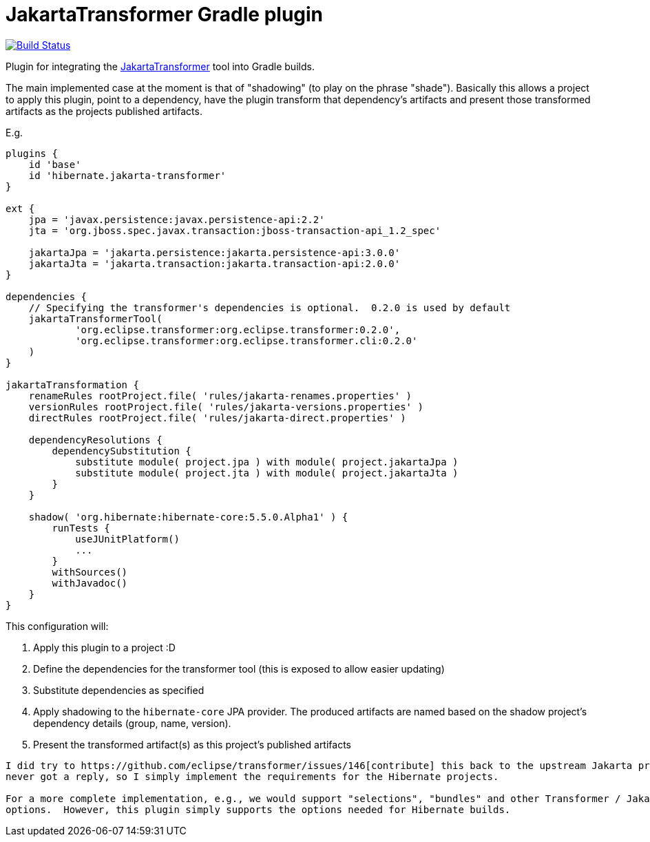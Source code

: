 = JakartaTransformer Gradle plugin

image:https://github.com/hibernate/jakarta-transformer-plugin/actions/workflows/gradle.yml/badge.svg[Build Status,link=https://github.com/hibernate/jakarta-transformer-plugin/actions/workflows/gradle.yml]

Plugin for integrating the https://github.com/eclipse/transformer[JakartaTransformer] tool into Gradle builds.

The main implemented case at the moment is that of "shadowing" (to play on the phrase "shade").
Basically this allows a project to apply this plugin, point to a dependency, have the plugin
transform that dependency's artifacts and present those transformed artifacts as the projects
published artifacts.

E.g.

[source]
----
plugins {
    id 'base'
    id 'hibernate.jakarta-transformer'
}

ext {
    jpa = 'javax.persistence:javax.persistence-api:2.2'
    jta = 'org.jboss.spec.javax.transaction:jboss-transaction-api_1.2_spec'

    jakartaJpa = 'jakarta.persistence:jakarta.persistence-api:3.0.0'
    jakartaJta = 'jakarta.transaction:jakarta.transaction-api:2.0.0'
}

dependencies {
    // Specifying the transformer's dependencies is optional.  0.2.0 is used by default
    jakartaTransformerTool(
            'org.eclipse.transformer:org.eclipse.transformer:0.2.0',
            'org.eclipse.transformer:org.eclipse.transformer.cli:0.2.0'
    )
}

jakartaTransformation {
    renameRules rootProject.file( 'rules/jakarta-renames.properties' )
    versionRules rootProject.file( 'rules/jakarta-versions.properties' )
    directRules rootProject.file( 'rules/jakarta-direct.properties' )

    dependencyResolutions {
        dependencySubstitution {
            substitute module( project.jpa ) with module( project.jakartaJpa )
            substitute module( project.jta ) with module( project.jakartaJta )
        }
    }

    shadow( 'org.hibernate:hibernate-core:5.5.0.Alpha1' ) {
        runTests {
            useJUnitPlatform()
            ...
        }
        withSources()
        withJavadoc()
    }
}
----

This configuration will:

1. Apply this plugin to a project :D
2. Define the dependencies for the transformer tool (this is exposed to allow easier updating)
3. Substitute dependencies as specified
4. Apply shadowing to the `hibernate-core` JPA provider.  The produced artifacts are named based on
    the shadow project's dependency details (group, name, version).
5. Present the transformed artifact(s) as this project's published artifacts


[NOTE]
----
I did try to https://github.com/eclipse/transformer/issues/146[contribute] this back to the upstream Jakarta project but
never got a reply, so I simply implement the requirements for the Hibernate projects.

For a more complete implementation, e.g., we would support "selections", "bundles" and other Transformer / JakartaTransformer
options.  However, this plugin simply supports the options needed for Hibernate builds.
----
